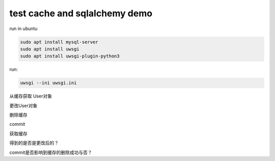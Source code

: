 test cache and sqlalchemy demo
==============================


run in ubuntu


.. code:: bash

    sudo apt install mysql-server
    sudo apt install uwsgi
    sudo apt install uwsgi-plugin-python3


run:

.. code:: bash

    uwsgi --ini uwsgi.ini


从缓存获取 User对象

更改User对象

删除缓存

commit

获取缓存

得到的是否是更改后的？



commit是否影响到缓存的删除成功与否？
